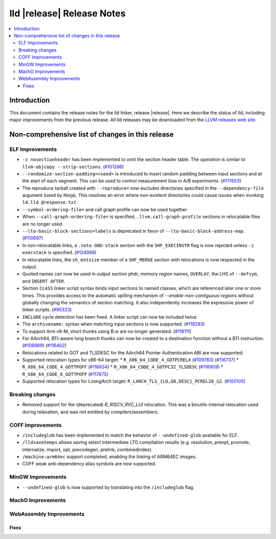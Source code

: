 ===========================
lld |release| Release Notes
===========================

.. contents::
    :local:

.. only:: PreRelease

  .. warning::
     These are in-progress notes for the upcoming LLVM |release| release.
     Release notes for previous releases can be found on
     `the Download Page <https://releases.llvm.org/download.html>`_.

Introduction
============

This document contains the release notes for the lld linker, release |release|.
Here we describe the status of lld, including major improvements
from the previous release. All lld releases may be downloaded
from the `LLVM releases web site <https://llvm.org/releases/>`_.

Non-comprehensive list of changes in this release
=================================================

ELF Improvements
----------------

* ``-z nosectionheader`` has been implemented to omit the section header table.
  The operation is similar to ``llvm-objcopy --strip-sections``.
  (`#101286 <https://github.com/llvm/llvm-project/pull/101286>`_)
* ``--randomize-section-padding=<seed>`` is introduced to insert random padding
  between input sections and at the start of each segment. This can be used to
  control measurement bias in A/B experiments.
  (`#117653 <https://github.com/llvm/llvm-project/pull/117653>`_)
* The reproduce tarball created with ``--reproduce=`` now excludes directories
  specified in the ``--dependency-file`` argument (used by Ninja). This
  resolves an error where non-existent directories could cause issues when
  invoking ``ld.lld @response.txt``.
* ``--symbol-ordering-file=`` and call graph profile can now be used together.
* When ``--call-graph-ordering-file=`` is specified, ``.llvm.call-graph-profile``
  sections in relocatable files are no longer used.
* ``--lto-basic-block-sections=labels`` is deprecated in favor of
  ``--lto-basic-block-address-map``.
  (`#110697 <https://github.com/llvm/llvm-project/pull/110697>`_)
* In non-relocatable links, a ``.note.GNU-stack`` section with the
  ``SHF_EXECINSTR`` flag is now rejected unless ``-z execstack`` is specified.
  (`#124068 <https://github.com/llvm/llvm-project/pull/124068>`_)
* In relocatable links, the ``sh_entsize`` member of a ``SHF_MERGE`` section
  with relocations is now respected in the output.
* Quoted names can now be used in output section phdr, memory region names,
  ``OVERLAY``, the LHS of ``--defsym``, and ``INSERT AFTER``.
* Section ``CLASS`` linker script syntax binds input sections to named classes,
  which are referenced later one or more times. This provides access to the
  automatic spilling mechanism of `--enable-non-contiguous-regions` without
  globally changing the semantics of section matching. It also independently
  increases the expressive power of linker scripts.
  (`#95323 <https://github.com/llvm/llvm-project/pull/95323>`_)
* ``INCLUDE`` cycle detection has been fixed. A linker script can now be
  included twice.
* The ``archivename:`` syntax when matching input sections is now supported.
  (`#119293 <https://github.com/llvm/llvm-project/pull/119293>`_)
* To support Arm v6-M, short thunks using B.w are no longer generated.
  (`#118111 <https://github.com/llvm/llvm-project/pull/118111>`_)
* For AArch64, BTI-aware long branch thunks can now be created to a destination
  function without a BTI instruction.
  (`#108989 <https://github.com/llvm/llvm-project/pull/108989>`_)
  (`#116402 <https://github.com/llvm/llvm-project/pull/116402>`_)
* Relocations related to GOT and TLSDESC for the AArch64 Pointer Authentication ABI
  are now supported.
* Supported relocation types for x86-64 target:
  * ``R_X86_64_CODE_4_GOTPCRELX`` (`#109783 <https://github.com/llvm/llvm-project/pull/109783>`_) (`#116737 <https://github.com/llvm/llvm-project/pull/116737>`_)
  * ``R_X86_64_CODE_4_GOTTPOFF`` (`#116634 <https://github.com/llvm/llvm-project/pull/116634>`_)
  * ``R_X86_64_CODE_4_GOTPC32_TLSDESC`` (`#116909 <https://github.com/llvm/llvm-project/pull/116909>`_)
  * ``R_X86_64_CODE_6_GOTTPOFF``  (`#117675 <https://github.com/llvm/llvm-project/pull/117675>`_)
* Supported relocation types for LoongArch target: ``R_LARCH_TLS_{LD,GD,DESC}_PCREL20_S2``.
  (`#100105 <https://github.com/llvm/llvm-project/pull/100105>`_)

Breaking changes
----------------

* Removed support for the (deprecated) `R_RISCV_RVC_LUI` relocation. This
  was a binutils-internal relocation used during relaxation, and was not
  emitted by compilers/assemblers.

COFF Improvements
-----------------
* ``/includeglob`` has been implemented to match the behavior of ``--undefined-glob`` available for ELF.
* ``/lldsavetemps`` allows saving select intermediate LTO compilation results (e.g. resolution, preopt, promote, internalize, import, opt, precodegen, prelink, combinedindex).
* ``/machine:arm64ec`` support completed, enabling the linking of ARM64EC images.
* COFF weak anti-dependency alias symbols are now supported.

MinGW Improvements
------------------
* ``--undefined-glob`` is now supported by translating into the ``/includeglob`` flag.

MachO Improvements
------------------

WebAssembly Improvements
------------------------

Fixes
#####

